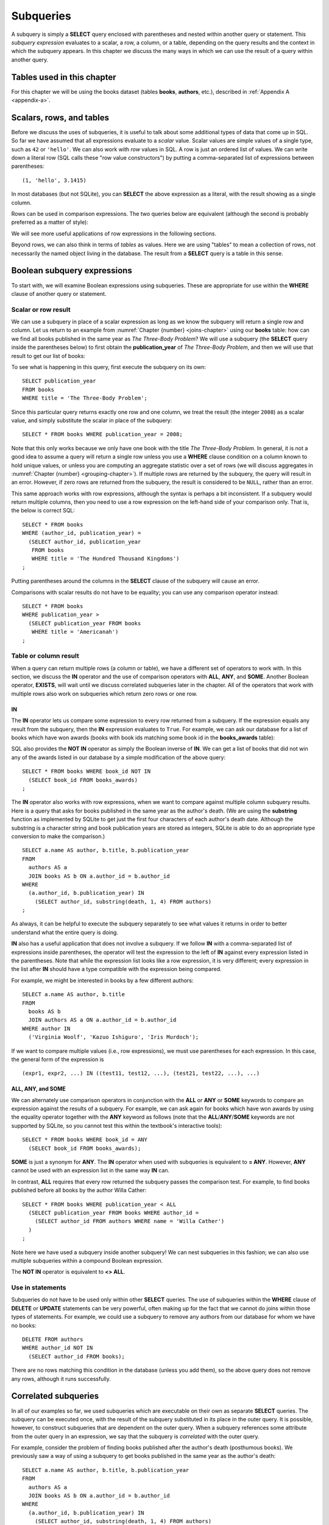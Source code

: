 .. _subqueries-chapter:

==========
Subqueries
==========

A subquery is simply a **SELECT** query enclosed with parentheses and nested within another query or statement.  This *subquery expression* evaluates to a scalar, a row, a column, or a table, depending on the query results and the context in which the subquery appears.  In this chapter we discuss the many ways in which we can use the result of a query within another query.


Tables used in this chapter
:::::::::::::::::::::::::::

For this chapter we will be using the books dataset (tables **books**, **authors**, etc.), described in :ref:`Appendix A <appendix-a>`.


Scalars, rows, and tables
:::::::::::::::::::::::::

Before we discuss the uses of subqueries, it is useful to talk about some additional types of data that come up in SQL.  So far we have assumed that all expressions evaluate to a *scalar* value.  Scalar values are simple values of a single type, such as ``42`` or ``'hello'``.  We can also work with *row* values in SQL.  A row is just an ordered list of values.  We can write down a literal row (SQL calls these "row value constructors") by putting a comma-separated list of expressions between parentheses:

::

    (1, 'hello', 3.1415)

In most databases (but not SQLite), you can **SELECT** the above expression as a literal, with the result showing as a single column.

Rows can be used in comparison expressions. The two queries below are equivalent (although the second is probably preferred as a matter of style):

.. activecode:: subqueries_example_row_expressions
    :language: sql
    :dburl: /_static/textbook.sqlite3

    SELECT b.title
    FROM
      books AS b
      JOIN authors AS a ON a.author_id = b.author_id
    WHERE
      (a.name, b.publication_year) = ('V. S. Naipaul', 1961);

    SELECT b.title
    FROM
      books AS b
      JOIN authors AS a ON a.author_id = b.author_id
    WHERE a.name = 'V. S. Naipaul'
    AND b.publication_year = 1961;


We will see more useful applications of row expressions in the following sections.

Beyond rows, we can also think in terms of *tables* as values.  Here we are using "tables" to mean a collection of rows, not necessarily the named object living in the database.  The result from a **SELECT** query is a table in this sense.


Boolean subquery expressions
::::::::::::::::::::::::::::

To start with, we will examine Boolean expressions using subqueries.  These are appropriate for use within the **WHERE** clause of another query or statement.


Scalar or row result
--------------------

We can use a subquery in place of a scalar expression as long as we know the subquery will return a single row and column.  Let us return to an example from :numref:`Chapter {number} <joins-chapter>` using our **books** table: how can we find all books published in the same year as *The Three-Body Problem*?  We will use a subquery (the **SELECT** query inside the parentheses below) to first obtain the **publication_year** of *The Three-Body Problem*, and then we will use that result to get our list of books:

.. activecode:: subqueries_example_single_row
    :language: sql
    :dburl: /_static/textbook.sqlite3

    SELECT * FROM books WHERE publication_year =
      (SELECT publication_year
       FROM books
       WHERE title = 'The Three-Body Problem')
    ;

To see what is happening in this query, first execute the subquery on its own:

::

    SELECT publication_year
    FROM books
    WHERE title = 'The Three-Body Problem';

Since this particular query returns exactly one row and one column, we treat the result (the integer ``2008``) as a scalar value, and simply substitute the scalar in place of the subquery:

::

    SELECT * FROM books WHERE publication_year = 2008;

Note that this only works because we only have one book with the title *The Three-Body Problem*.  In general, it is not a good idea to assume a query will return a single row unless you use a **WHERE** clause condition on a column known to hold unique values, or unless you are computing an aggregate statistic over a set of rows (we will discuss aggregates in :numref:`Chapter {number} <grouping-chapter>`).  If multiple rows are returned by the subquery, the query will result in an error.  However, if zero rows are returned from the subquery, the result is considered to be ``NULL``, rather than an error.

This same approach works with row expressions, although the syntax is perhaps a bit inconsistent.  If a subquery would return multiple columns, then you need to use a row expression on the left-hand side of your comparison only.  That is, the below is correct SQL:

::

    SELECT * FROM books
    WHERE (author_id, publication_year) =
      (SELECT author_id, publication_year
       FROM books
       WHERE title = 'The Hundred Thousand Kingdoms')
    ;

Putting parentheses around the columns in the **SELECT** clause of the subquery will cause an error.

Comparisons with scalar results do not have to be equality; you can use any comparison operator instead:

::

    SELECT * FROM books
    WHERE publication_year >
      (SELECT publication_year FROM books
       WHERE title = 'Americanah')
    ;


Table or column result
----------------------

When a query can return multiple rows (a column or table), we have a different set of operators to work with.  In this section, we discuss the **IN** operator and the use of comparison operators with **ALL**, **ANY**, and **SOME**.  Another Boolean operator, **EXISTS**, will wait until we discuss correlated subqueries later in the chapter.  All of the operators that work with multiple rows also work on subqueries which return zero rows or one row.

IN
####

The **IN** operator lets us compare some expression to every row returned from a subquery.  If the expression equals any result from the subquery, then the **IN** expression evaluates to ``True``.  For example, we can ask our database for a list of books which have won awards (books with book ids matching some book id in the **books_awards** table):

.. activecode:: subqueries_example_multiple_rows
    :language: sql
    :dburl: /_static/textbook.sqlite3

    SELECT * FROM books WHERE book_id IN
      (SELECT book_id FROM books_awards)
    ;

SQL also provides the **NOT IN** operator as simply the Boolean inverse of **IN**.  We can get a list of books that did not win any of the awards listed in our database by a simple modification of the above query:

::

    SELECT * FROM books WHERE book_id NOT IN
      (SELECT book_id FROM books_awards)
    ;

The **IN** operator also works with row expressions, when we want to compare against multiple column subquery results.  Here is a query that asks for books published in the same year as the author's death.  (We are using the **substring** function as implemented by SQLite to get just the first four characters of each author's death date.  Although the substring is a character string and book publication years are stored as integers, SQLite is able to do an appropriate type conversion to make the comparison.)

::

    SELECT a.name AS author, b.title, b.publication_year
    FROM
      authors AS a
      JOIN books AS b ON a.author_id = b.author_id
    WHERE
      (a.author_id, b.publication_year) IN
        (SELECT author_id, substring(death, 1, 4) FROM authors)
    ;

As always, it can be helpful to execute the subquery separately to see what values it returns in order to better understand what the entire query is doing.

**IN** also has a useful application that does not involve a subquery.  If we follow **IN** with a comma-separated list of expressions inside parentheses, the operator will test the expression to the left of **IN** against every expression listed in the parentheses. Note that while the expression list looks like a row expression, it is very different; every expression in the list after **IN** should have a type compatible with the expression being compared.

For example, we might be interested in books by a few different authors:

::

    SELECT a.name AS author, b.title
    FROM
      books AS b
      JOIN authors AS a ON a.author_id = b.author_id
    WHERE author IN
      ('Virginia Woolf', 'Kazuo Ishiguro', 'Iris Murdoch');


If we want to compare multiple values (i.e., row expressions), we must use parentheses for each expression.  In this case, the general form of the expression is

::

    (expr1, expr2, ...) IN ((test11, test12, ...), (test21, test22, ...), ...)


ALL, ANY, and SOME
##################

We can alternately use comparison operators in conjunction with the **ALL** or **ANY** or **SOME** keywords to compare an expression against the results of a subquery.  For example, we can ask again for books which have won awards by using the equality operator together with the **ANY** keyword as follows (note that the **ALL**/**ANY**/**SOME** keywords are not supported by SQLite, so you cannot test this within the textbook's interactive tools):

::

    SELECT * FROM books WHERE book_id = ANY
      (SELECT book_id FROM books_awards);

**SOME** is just a synonym for **ANY**.  The **IN** operator when used with subqueries is equivalent to **= ANY**.  However, **ANY** cannot be used with an expression list in the same way **IN** can.

In contrast, **ALL** requires that every row returned the subquery passes the comparison test.  For example, to find books published before all books by the author Willa Cather:

::

    SELECT * FROM books WHERE publication_year < ALL
      (SELECT publication_year FROM books WHERE author_id =
        (SELECT author_id FROM authors WHERE name = 'Willa Cather')
      )
    ;

Note here we have used a subquery inside another subquery!  We can nest subqueries in this fashion; we can also use multiple subqueries within a compound Boolean expression.

The **NOT IN** operator is equivalent to **<> ALL**.


Use in statements
-----------------

Subqueries do not have to be used only within other **SELECT** queries.  The use of subqueries within the **WHERE** clause of **DELETE** or **UPDATE** statements can be very powerful, often making up for the fact that we cannot do joins within those types of statements.  For example, we could use a subquery to remove any authors from our database for whom we have no books:

::

    DELETE FROM authors
    WHERE author_id NOT IN
      (SELECT author_id FROM books);

There are no rows matching this condition in the database (unless you add them), so the above query does not remove any rows, although it runs successfully.


Correlated subqueries
:::::::::::::::::::::

In all of our examples so far, we used subqueries which are executable on their own as separate **SELECT** queries.  The subquery can be executed once, with the result of the subquery substituted in its place in the outer query.  It is possible, however, to construct subqueries that are dependent on the outer query.  When a subquery references some attribute from the outer query in an expression, we say that the subquery is *correlated* with the outer query.

For example, consider the problem of finding books published after the author's death (posthumous books).  We previously saw a way of using a subquery to get books published in the same year as the author's death:

::

    SELECT a.name AS author, b.title, b.publication_year
    FROM
      authors AS a
      JOIN books AS b ON a.author_id = b.author_id
    WHERE
      (a.author_id, b.publication_year) IN
        (SELECT author_id, substring(death, 1, 4) FROM authors)
    ;

It is not clear how we can modify this query's **WHERE** clause to find books published *after* the author's death.  We want the author ids to match (equality), but we need a different operator (greater than) to compare the publication year with the author's death year.  What we want to do is, for each book in the outer query, compare its publication year to the death year of *its author only*.  To do this, we need our subquery to only return results relevant for the current row in the outer query - in this case, the subquery should return the scalar value representing the book's author's death year.

Here is the solution:

.. activecode:: subqueries_example_correlated
    :language: sql
    :dburl: /_static/textbook.sqlite3

    SELECT
      a1.name AS author, a1.death, b.title, b.publication_year
    FROM
      authors AS a1
      JOIN books AS b ON a1.author_id = b.author_id
    WHERE b.publication_year >
      (SELECT substring(death, 1, 4)
       FROM authors AS a2
       WHERE a2.author_id = a1.author_id)
    ;

Note that we have a situation where ambiguity must be resolved using aliasing - we have two instances of the **authors** table, one used in the outer query and one in the subquery.  If we simply refer to **author_id** in the subquery, SQL assumes we mean the subquery's **authors** table.  To refer to the outer query's **authors** table, we must give it an alias (**a1**) to distinguish it.  While not necessary, we have chosen to alias the subquery's table (**a2**) as well, to avoid any chance of confusion.

As you can see, we can no longer run the subquery independent of the outer query.  In effect, we are running the subquery over and over again, once for each row we encounter in the outer query.

As in this example, correlated subqueries tend to be most useful when both the outer query and the subquery work with the same table.  When the outer query and subquery work with different tables, it is typically possible to write the query as uncorrelated.

EXISTS
------

The **EXISTS** operator precedes a subquery, which is the only operand.  An **EXISTS** expression evaluates to ``True`` only if the subquery returns one or more rows.  The actual data from the subquery is ignored, so you can put anything you want in the **SELECT** clause.  We will use a constant ``1`` in our examples, just to emphasize that the data we are returning is unimportant.

Many uncorrelated subqueries can be rewritten as correlated subqueries using **EXISTS**.  For example, to find all books that have won awards, we can either write

::

    SELECT * FROM books WHERE book_id IN
      (SELECT book_id FROM books_awards)
    ;

as we did earlier, or, using **EXISTS**:

::

    SELECT * FROM books AS b WHERE EXISTS
      (SELECT 1
       FROM books_awards AS ba
       WHERE ba.book_id = b.book_id)
    ;

You can also use **NOT EXISTS**, which evaluates to the Boolean inverse of **EXISTS**.

Subqueries in other clauses
:::::::::::::::::::::::::::

We have seen numerous examples of subqueries used in **WHERE** clauses.  However, subquery expressions can be used in other contexts.  In particular, subqueries returning scalars can be useful in **SELECT** clauses and in the **SET** clauses of **UPDATE** statements.  Subqueries returning tables can also be used in place of named tables in the **FROM** clause of a **SELECT** clause.

SELECT
------

Used in a **SELECT** clause, subqueries can be used to retrieve values that are not easily obtained from the tables used in the outer query.  Used in this way, the subquery must return a scalar.  These subqueries are almost always correlated, as we want to return a value that is specific to each row.

For example, in a listing of books, we might want to include the total number of books written by the author.  For this we will use the aggregate expression **COUNT(\*)**, which simply counts the number of rows matching the **WHERE** clause in a **SELECT** query [#]_.  (Aggregates are discussed fully in :numref:`Chapter {number} <grouping-chapter>`.)

.. activecode:: subqueries_example_other_clauses
    :language: sql
    :dburl: /_static/textbook.sqlite3

    SELECT
      a.name AS author,
      (SELECT COUNT(*) FROM books AS b2 WHERE b2.author_id = a.author_id)
        AS author_total,
      b1.title
    FROM
      authors AS a
      JOIN books AS b1 ON b1.author_id = a.author_id
    ;

SET
---

Used in the **SET** clause of an **UPDATE** statement, subqueries provide a way to work around the issue that we cannot use joins in an **UPDATE**.  If we want to update rows in some table with data from a second table, we can simply use a subquery to obtain the proper value.

As an example, in preparation of this book's database, a statement was run to populate the **publication_year** column of **books** using book edition information.  (The **editions** table in the database only has entries for a few books, to keep the size manageable, but the original database had complete data.)  This statement uses another aggregate expression to obtain the earliest publication year from the editions table for each book:

::

    UPDATE books
    SET publication_year =
      (SELECT MIN(publication_year)
       FROM editions
       WHERE books.book_id = editions.book_id)
    ;

Note: if you run the statement above, you will update most books to have a ``NULL`` publication year - when the subquery returns zero rows, the result is interpreted as ``NULL``.  (Do not worry if you executed this statement - changes are only made to a copy of the data.  You can obtain an unmodified copy of the database by refreshing your browser window.)  You can modify the statement to only update rows for which we have editions data using another subquery:

::

    UPDATE books
    SET publication_year =
      (SELECT MIN(publication_year)
       FROM editions
       WHERE books.book_id = editions.book_id)
    WHERE EXISTS
      (SELECT 1 FROM editions WHERE books.book_id = editions.book_id)
    ;


FROM
----

Subqueries can also be used within the **FROM** clause of a **SELECT** query, in which case the subquery result acts like a table containing exactly the data returned by the subquery.  In this usage, the subquery expression *must* be given a name using aliasing.  The subquery cannot be correlated!  The subquery expression can be used to obtain computed data not available in any table in the database.  For example, above we used a correlated subquery to retrieve author's book counts on a row-by-row basis to go with each book title.  We could instead compute all author totals using an uncorrelated subquery, and then join each to the result as if it were a table.  (Here the subquery uses both grouping and aggregation, covered in :numref:`Chapter {number} <grouping-chapter>`.)

::

    SELECT
      a.name AS author,
      c.count AS author_total,
      b.title
    FROM
      authors AS a
      JOIN books AS b ON b.author_id = a.author_id
      JOIN
        (SELECT author_id, COUNT(*) AS count
         FROM books
         GROUP BY author_id) AS c
        ON c.author_id = a.author_id
    ;


Comparison with joins
:::::::::::::::::::::

Subqueries are comparable to joins in the sense that they both involve multiple tables.  There are many cases in which a subquery can substitute for a join or vice-versa.  However, there are some subtle differences.

First, of course, is that short of using **SELECT** clause subqueries, you can only return data that actually appears in the outer query's tables.  If you need your result to contain data contained in multiple tables, it is generally best to join the tables rather than using **SELECT** clause subqueries.  (The example used above of a **SELECT** clause subquery is an exception, since the data we pulled in was not actually stored in any table.)  Using a separate subquery for each column needed is unwieldy, hard to read, and probably inefficient.

On the other hand, if you are retrieving data from one table only, it is sometimes advantageous to use a subquery.  Consider these two queries to retrieve books that have won awards:

.. activecode:: subqueries_example_comparison
    :language: sql
    :dburl: /_static/textbook.sqlite3

    SELECT * FROM books WHERE book_id IN
      (SELECT book_id FROM books_awards)
    ORDER BY title;

    SELECT b.*
    FROM
      books AS b
      JOIN books_awards AS ba ON ba.book_id = b.book_id
    ORDER BY b.title;

Both queries return the same data, but the second query has duplicate rows - each book appears once for each award it has won.  In the first query, the **IN** operator merely tests for the presence of a book in the awards table, not how many times it appears, so duplicates are avoided.

The **NOT EXISTS** and **NOT IN** operators are particularly interesting in that they can provide clean solutions to questions that otherwise require an outer join, such as listing the books which have *not* won awards.

In many cases, though, you have choices in how you approach a query.  Which you use depends on your personal preference and style.  Here are three different queries for finding books published in the same year as the author's death - one using an uncorrelated subquery (repeated from above), one using a correlated subquery with **EXISTS**, and one using a join:

::

    SELECT a.name AS author, b.title, b.publication_year
    FROM
      authors AS a
      JOIN books AS b ON a.author_id = b.author_id
    WHERE
      (a.author_id, b.publication_year) IN
        (SELECT author_id, substring(death, 1, 4) FROM authors)
    ;

    SELECT a1.name AS author, b.title, b.publication_year
    FROM
      authors AS a1
      JOIN books AS b ON a1.author_id = b.author_id
    WHERE EXISTS
      (SELECT 1
       FROM authors AS a2
       WHERE a2.author_id = a1.author_id
       AND substring(a2.death, 1, 4) = b.publication_year)
    ;

    SELECT a1.name AS author, b.title, b.publication_year
    FROM
      authors AS a1
      JOIN books AS b ON a1.author_id = b.author_id
      JOIN authors AS a2 ON
        a2.author_id = a1.author_id
        AND substring(a2.death, 1, 4) = b.publication_year
    ;


Self-check exercises
::::::::::::::::::::

This section contains some exercises using the books data set (reminder: you can get full descriptions of all tables in :ref:`Appendix A <appendix-a>`).  If you get stuck, click on the "Show answer" button below the exercise to see a correct answer.  There are many ways to answer these questions; try to use at least one subquery for each.

.. activecode:: subqueries_self_test_scalar_1
    :language: sql
    :dburl: /_static/textbook.sqlite3

    Write a query to list books (title, publication_year) by the author Viet Thanh Nguyen.
    ~~~~

.. reveal:: subqueries_self_test_scalar_1_hint
    :showtitle: Show answer
    :hidetitle: Hide answer

    ::

        SELECT title FROM books WHERE author_id =
          (SELECT author_id FROM authors WHERE name = 'Viet Thanh Nguyen')
        ;


.. activecode:: subqueries_self_test_scalar_2
    :language: sql
    :dburl: /_static/textbook.sqlite3

    Write a query giving the author of *How We Became Human*.
    ~~~~

.. reveal:: subqueries_self_test_scalar_2_hint
    :showtitle: Show answer
    :hidetitle: Hide answer

    ::

        SELECT name FROM authors WHERE author_id =
          (SELECT author_id FROM books WHERE title = 'How We Became Human')
        ;


.. activecode:: subqueries_self_test_scalar_3
    :language: sql
    :dburl: /_static/textbook.sqlite3

    Write a query to list authors born after the death of author Albert Camus.
    ~~~~

.. reveal:: subqueries_self_test_scalar_3_hint
    :showtitle: Show answer
    :hidetitle: Hide answer

    ::

        SELECT name FROM authors WHERE birth >
          (SELECT death FROM authors WHERE name = 'Albert Camus')
        ;


.. activecode:: subqueries_self_test_in_1
    :language: sql
    :dburl: /_static/textbook.sqlite3

    Write a query to list books for which we have editions information.
    ~~~~

.. reveal:: subqueries_self_test_in_1_hint
    :showtitle: Show answer
    :hidetitle: Hide answer

    ::

        SELECT * FROM books WHERE book_id IN
          (SELECT book_id FROM editions)
        ;


.. activecode:: subqueries_self_test_in_2
    :language: sql
    :dburl: /_static/textbook.sqlite3

    Write a query to list the titles of books by living authors (assume a ``NULL`` death date means the author is living).
    ~~~~

.. reveal:: subqueries_self_test_in_2_hint
    :showtitle: Show answer
    :hidetitle: Hide answer

    ::

        SELECT title FROM books WHERE author_id IN
          (SELECT author_id FROM authors WHERE death IS NULL)
        ;


.. activecode:: subqueries_self_test_challenge_1
    :language: sql
    :dburl: /_static/textbook.sqlite3

    Write a query to list the authors who have won the Nobel Prize in Literature (an author award).
    ~~~~

.. reveal:: subqueries_self_test_challenge_1_hint
    :showtitle: Show answer
    :hidetitle: Hide answer

    ::

        SELECT name FROM authors WHERE author_id IN
          (SELECT author_id FROM authors_awards WHERE award_id =
            (SELECT award_id FROM awards WHERE name = 'Nobel Prize in Literature'))
        ;


.. activecode:: subqueries_self_test_challenge_2
    :language: sql
    :dburl: /_static/textbook.sqlite3

    Write a query to list the authors whose books have won any kind of Pulitzer prize (a book award starting with the string 'Pulitzer').
    ~~~~

.. reveal:: subqueries_self_test_challenge_2_hint
    :showtitle: Show answer
    :hidetitle: Hide answer

    ::

        SELECT name FROM authors WHERE author_id IN
          (SELECT author_id FROM books WHERE book_id IN
            (SELECT book_id FROM books_awards WHERE award_id IN
              (SELECT award_id FROM awards WHERE name LIKE 'Pulitzer%')))
        ;


.. activecode:: subqueries_self_test_challenge_3
    :language: sql
    :dburl: /_static/textbook.sqlite3

    Write a query to list authors who have won book awards but not author awards.
    ~~~~

.. reveal:: subqueries_self_test_challenge_3_hint
    :showtitle: Show answer
    :hidetitle: Hide answer

    ::

        SELECT name
        FROM authors
        WHERE author_id IN
          (SELECT author_id FROM books WHERE book_id IN
            (SELECT book_id FROM books_awards))
        AND author_id NOT IN
          (SELECT author_id FROM authors_awards)
        ;


.. activecode:: subqueries_self_test_challenge_4
    :language: sql
    :dburl: /_static/textbook.sqlite3

    Write a query to find books by authors with only one book (according to our database).  *Hint*: one way is to ask, for each book, whether there exist *other* books by the same author.
    ~~~~

.. reveal:: subqueries_self_test_challenge_4_hint
    :showtitle: Show answer
    :hidetitle: Hide answer

    ::

        SELECT a.name, b1.title
        FROM
          authors AS a
          JOIN books AS b1 ON a.author_id = b1.author_id
        WHERE NOT EXISTS
          (SELECT 1
           FROM books AS b2
           WHERE b2.author_id = b1.author_id
           AND b2.book_id <> b1.book_id)
        ORDER BY a.name;  -- to make it easier to verify


.. activecode:: subqueries_self_test_challenge_5
    :language: sql
    :dburl: /_static/textbook.sqlite3

    Write a query to list all awards (either author awards or book awards) won by author J. M. Coetzee.
    ~~~~

.. reveal:: subqueries_self_test_challenge_5_hint
    :showtitle: Show answer
    :hidetitle: Hide answer

    ::

        SELECT name
        FROM awards
        WHERE award_id IN
          (SELECT award_id FROM authors_awards WHERE author_id =
            (SELECT author_id FROM authors WHERE name = 'J. M. Coetzee'))
        OR award_id IN
          (SELECT award_id FROM books_awards WHERE book_id IN
            (SELECT book_id FROM books WHERE author_id =
              (SELECT author_id FROM authors WHERE name = 'J. M. Coetzee')))
        ;



|chapter-end|

----

**Notes**

.. [#] For this particular problem, we could instead use something called a *window function*, which will be discussed briefly in :numref:`Chapter {number} <advanced-sql-chapter>`.



|license-notice|
